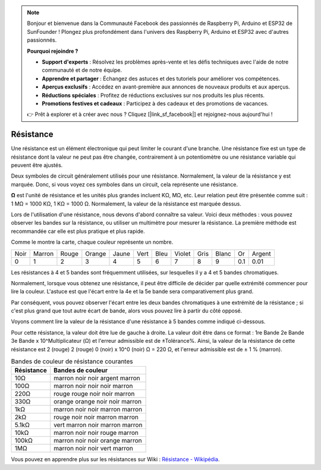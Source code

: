 .. note::

    Bonjour et bienvenue dans la Communauté Facebook des passionnés de Raspberry Pi, Arduino et ESP32 de SunFounder ! Plongez plus profondément dans l'univers des Raspberry Pi, Arduino et ESP32 avec d'autres passionnés.

    **Pourquoi rejoindre ?**

    - **Support d'experts** : Résolvez les problèmes après-vente et les défis techniques avec l'aide de notre communauté et de notre équipe.
    - **Apprendre et partager** : Échangez des astuces et des tutoriels pour améliorer vos compétences.
    - **Aperçus exclusifs** : Accédez en avant-première aux annonces de nouveaux produits et aux aperçus.
    - **Réductions spéciales** : Profitez de réductions exclusives sur nos produits les plus récents.
    - **Promotions festives et cadeaux** : Participez à des cadeaux et des promotions de vacances.

    👉 Prêt à explorer et à créer avec nous ? Cliquez [|link_sf_facebook|] et rejoignez-nous aujourd'hui !

.. _cpn_resistor:

Résistance
============

.. image:: img/resistor.png
    :width: 300

Une résistance est un élément électronique qui peut limiter le courant d'une branche.
Une résistance fixe est un type de résistance dont la valeur ne peut pas être changée, contrairement à un potentiomètre ou une résistance variable qui peuvent être ajustés.

Deux symboles de circuit généralement utilisés pour une résistance. Normalement, la valeur de la résistance y est marquée. Donc, si vous voyez ces symboles dans un circuit, cela représente une résistance.

.. image:: img/resistor_symbol.png
    :width: 400

**Ω** est l'unité de résistance et les unités plus grandes incluent KΩ, MΩ, etc.
Leur relation peut être présentée comme suit : 1 MΩ = 1000 KΩ, 1 KΩ = 1000 Ω. Normalement, la valeur de la résistance est marquée dessus.

Lors de l'utilisation d'une résistance, nous devons d'abord connaître sa valeur. Voici deux méthodes : vous pouvez observer les bandes sur la résistance, ou utiliser un multimètre pour mesurer la résistance. La première méthode est recommandée car elle est plus pratique et plus rapide.

.. image:: img/resistance_card.jpg

Comme le montre la carte, chaque couleur représente un nombre.

.. list-table::

   * - Noir
     - Marron
     - Rouge
     - Orange
     - Jaune
     - Vert
     - Bleu
     - Violet
     - Gris
     - Blanc
     - Or
     - Argent
   * - 0
     - 1
     - 2
     - 3
     - 4
     - 5
     - 6
     - 7
     - 8
     - 9
     - 0.1
     - 0.01

Les résistances à 4 et 5 bandes sont fréquemment utilisées, sur lesquelles il y a 4 et 5 bandes chromatiques.

Normalement, lorsque vous obtenez une résistance, il peut être difficile de décider par quelle extrémité commencer pour lire la couleur.
L'astuce est que l'écart entre la 4e et la 5e bande sera comparativement plus grand.

Par conséquent, vous pouvez observer l'écart entre les deux bandes chromatiques à une extrémité de la résistance ;
si c'est plus grand que tout autre écart de bande, alors vous pouvez lire à partir du côté opposé.

Voyons comment lire la valeur de la résistance d'une résistance à 5 bandes comme indiqué ci-dessous.

.. image:: img/220ohm.jpg
    :width: 500

Pour cette résistance, la valeur doit être lue de gauche à droite.
La valeur doit être dans ce format : 1re Bande 2e Bande 3e Bande x 10^Multiplicateur (Ω) et l'erreur admissible est de ±Tolérance%.
Ainsi, la valeur de la résistance de cette résistance est 2 (rouge) 2 (rouge) 0 (noir) x 10^0 (noir) Ω = 220 Ω,
et l'erreur admissible est de ± 1 % (marron).

.. list-table:: Bandes de couleur de résistance courantes
    :header-rows: 1

    * - Résistance 
      - Bandes de couleur  
    * - 10Ω   
      - marron noir noir argent marron
    * - 100Ω   
      - marron noir noir noir marron
    * - 220Ω 
      - rouge rouge noir noir marron
    * - 330Ω 
      - orange orange noir noir marron
    * - 1kΩ 
      - marron noir noir marron marron
    * - 2kΩ 
      - rouge noir noir marron marron
    * - 5.1kΩ 
      - vert marron noir marron marron
    * - 10kΩ 
      - marron noir noir rouge marron 
    * - 100kΩ 
      - marron noir noir orange marron 
    * - 1MΩ 
      - marron noir noir vert marron 

Vous pouvez en apprendre plus sur les résistances sur Wiki : `Résistance - Wikipédia <https://en.wikipedia.org/wiki/Resistor>`_.

